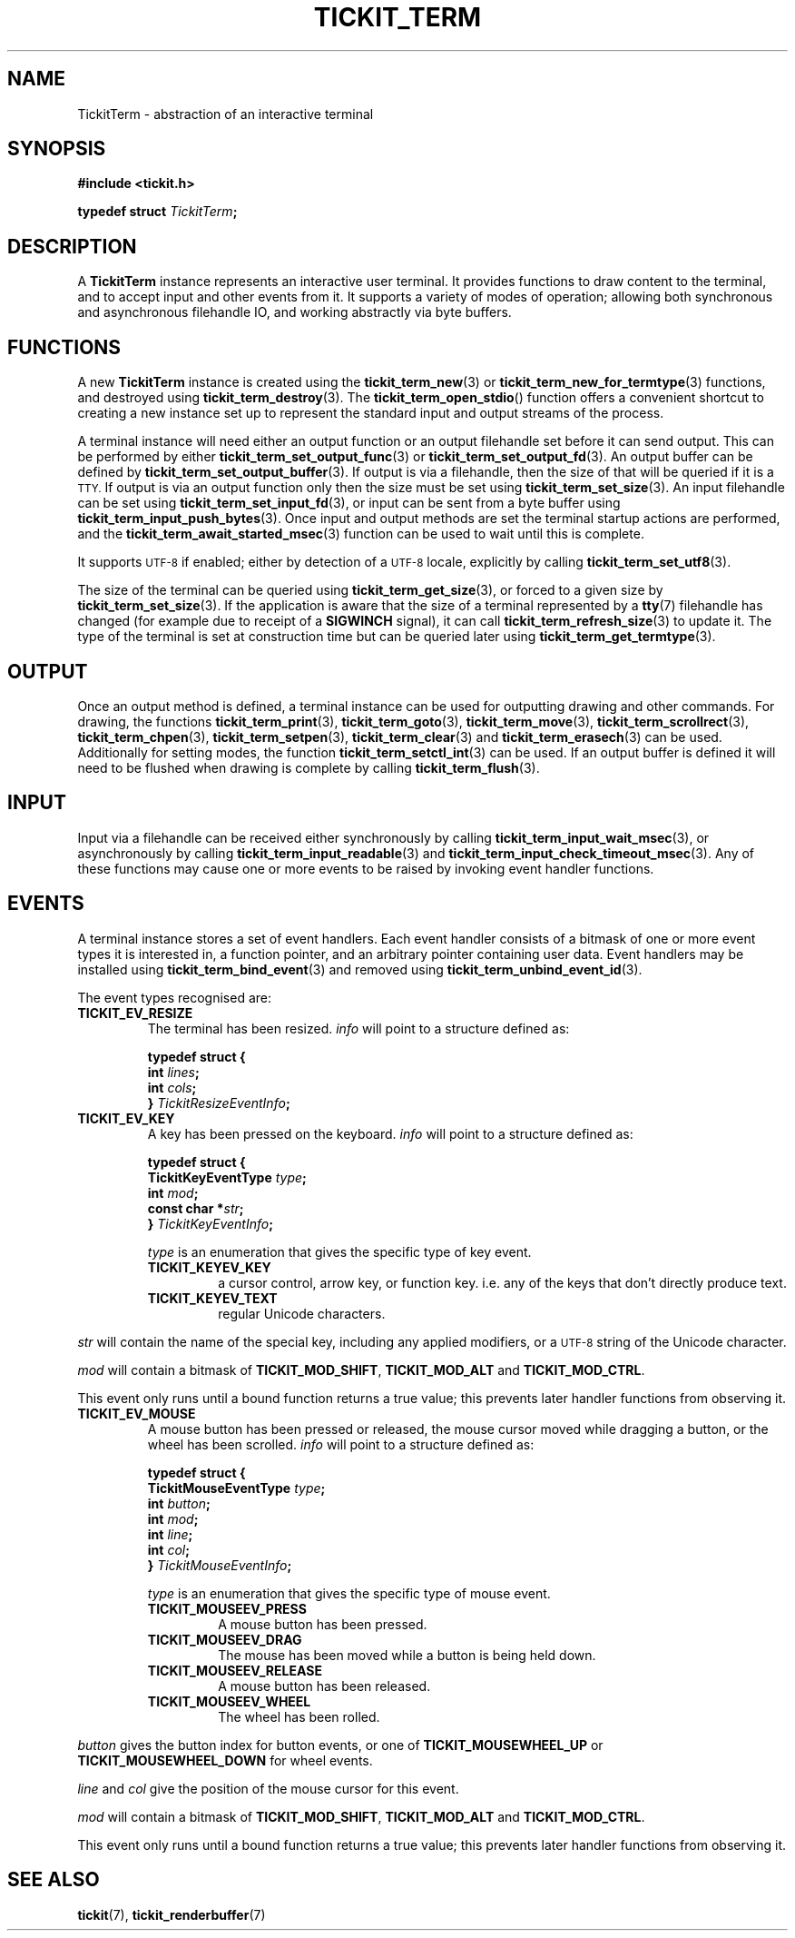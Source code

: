 .TH TICKIT_TERM 7
.SH NAME
TickitTerm \- abstraction of an interactive terminal
.SH SYNOPSIS
.EX
.B #include <tickit.h>
.sp
.BI "typedef struct " TickitTerm ;
.EE
.sp
.SH DESCRIPTION
A \fBTickitTerm\fP instance represents an interactive user terminal. It provides functions to draw content to the terminal, and to accept input and other events from it. It supports a variety of modes of operation; allowing both synchronous and asynchronous filehandle IO, and working abstractly via byte buffers.
.SH FUNCTIONS
A new \fBTickitTerm\fP instance is created using the \fBtickit_term_new\fP(3) or \fBtickit_term_new_for_termtype\fP(3) functions, and destroyed using \fBtickit_term_destroy\fP(3). The \fBtickit_term_open_stdio\fP() function offers a convenient shortcut to creating a new instance set up to represent the standard input and output streams of the process.
.PP
A terminal instance will need either an output function or an output filehandle set before it can send output. This can be performed by either \fBtickit_term_set_output_func\fP(3) or \fBtickit_term_set_output_fd\fP(3). An output buffer can be defined by \fBtickit_term_set_output_buffer\fP(3). If output is via a filehandle, then the size of that will be queried if it is a
.SM TTY.
If output is via an output function only then the size must be set using \fBtickit_term_set_size\fP(3). An input filehandle can be set using \fBtickit_term_set_input_fd\fP(3), or input can be sent from a byte buffer using \fBtickit_term_input_push_bytes\fP(3). Once input and output methods are set the terminal startup actions are performed, and the \fBtickit_term_await_started_msec\fP(3) function can be used to wait until this is complete.
.PP
It supports
.SM UTF-8
if enabled; either by detection of a
.SM UTF-8
locale, explicitly by calling \fBtickit_term_set_utf8\fP(3).
.PP
The size of the terminal can be queried using \fBtickit_term_get_size\fP(3), or forced to a given size by \fBtickit_term_set_size\fP(3). If the application is aware that the size of a terminal represented by a \fBtty\fP(7) filehandle has changed (for example due to receipt of a \fBSIGWINCH\fP signal), it can call \fBtickit_term_refresh_size\fP(3) to update it. The type of the terminal is set at construction time but can be queried later using \fBtickit_term_get_termtype\fP(3).
.SH OUTPUT
Once an output method is defined, a terminal instance can be used for outputting drawing and other commands. For drawing, the functions \fBtickit_term_print\fP(3), \fBtickit_term_goto\fP(3), \fBtickit_term_move\fP(3), \fBtickit_term_scrollrect\fP(3), \fBtickit_term_chpen\fP(3), \fBtickit_term_setpen\fP(3), \fBtickit_term_clear\fP(3) and \fBtickit_term_erasech\fP(3) can be used. Additionally for setting modes, the function \fBtickit_term_setctl_int\fP(3) can be used. If an output buffer is defined it will need to be flushed when drawing is complete by calling \fBtickit_term_flush\fP(3).
.SH INPUT
Input via a filehandle can be received either synchronously by calling \fBtickit_term_input_wait_msec\fP(3), or asynchronously by calling \fBtickit_term_input_readable\fP(3) and \fBtickit_term_input_check_timeout_msec\fP(3). Any of these functions may cause one or more events to be raised by invoking event handler functions.
.SH EVENTS
A terminal instance stores a set of event handlers. Each event handler consists of a bitmask of one or more event types it is interested in, a function pointer, and an arbitrary pointer containing user data. Event handlers may be installed using \fBtickit_term_bind_event\fP(3) and removed using \fBtickit_term_unbind_event_id\fP(3).
.PP
The event types recognised are:
.TP
.B TICKIT_EV_RESIZE
The terminal has been resized. \fIinfo\fP will point to a structure defined as:
.sp
.EX
.B  typedef struct {
.BI "    int " lines ;
.BI "    int " cols ;
.BI "} " TickitResizeEventInfo ;
.EE
.TP
.B TICKIT_EV_KEY
A key has been pressed on the keyboard. \fIinfo\fP will point to a structure defined as:
.sp
.EX
.B  typedef struct {
.BI "    TickitKeyEventType " type ;
.BI "    int " mod ;
.BI "    const char *" str ;
.BI "} " TickitKeyEventInfo ;
.EE
.IP
\fItype\fP is an enumeration that gives the specific type of key event.
.RS
.TP
.B TICKIT_KEYEV_KEY
a cursor control, arrow key, or function key. i.e. any of the keys that don't directly produce text.
.TP
.B TICKIT_KEYEV_TEXT
regular Unicode characters.
.RE
.sp
\fIstr\fP will contain the name of the special key, including any applied modifiers, or a
.SM UTF-8
string of the Unicode character.
.sp
\fImod\fP will contain a bitmask of \fBTICKIT_MOD_SHIFT\fP, \fBTICKIT_MOD_ALT\fP and \fBTICKIT_MOD_CTRL\fP.
.sp
This event only runs until a bound function returns a true value; this prevents
later handler functions from observing it.
.TP
.B TICKIT_EV_MOUSE
A mouse button has been pressed or released, the mouse cursor moved while dragging a button, or the wheel has been scrolled. \fIinfo\fP will point to a structure defined as:
.sp
.EX
.B  typedef struct {
.BI "    TickitMouseEventType " type ;
.BI "    int " button ;
.BI "    int " mod ;
.BI "    int " line ;
.BI "    int " col ;
.BI "} " TickitMouseEventInfo ;
.EE
.IP
\fItype\fP is an enumeration that gives the specific type of mouse event.
.RS
.TP
.B TICKIT_MOUSEEV_PRESS
A mouse button has been pressed.
.TP
.B TICKIT_MOUSEEV_DRAG
The mouse has been moved while a button is being held down.
.TP 
.B TICKIT_MOUSEEV_RELEASE
A mouse button has been released.
.TP
.B TICKIT_MOUSEEV_WHEEL
The wheel has been rolled.
.RE
.sp
\fIbutton\fP gives the button index for button events, or one of \fBTICKIT_MOUSEWHEEL_UP\fP or \fBTICKIT_MOUSEWHEEL_DOWN\fP for wheel events.
.sp
\fIline\fP and \fIcol\fP give the position of the mouse cursor for this event.
.sp
\fImod\fP will contain a bitmask of \fBTICKIT_MOD_SHIFT\fP, \fBTICKIT_MOD_ALT\fP and \fBTICKIT_MOD_CTRL\fP.
.sp
This event only runs until a bound function returns a true value; this prevents
later handler functions from observing it.
.SH "SEE ALSO"
.BR tickit (7),
.BR tickit_renderbuffer (7)
